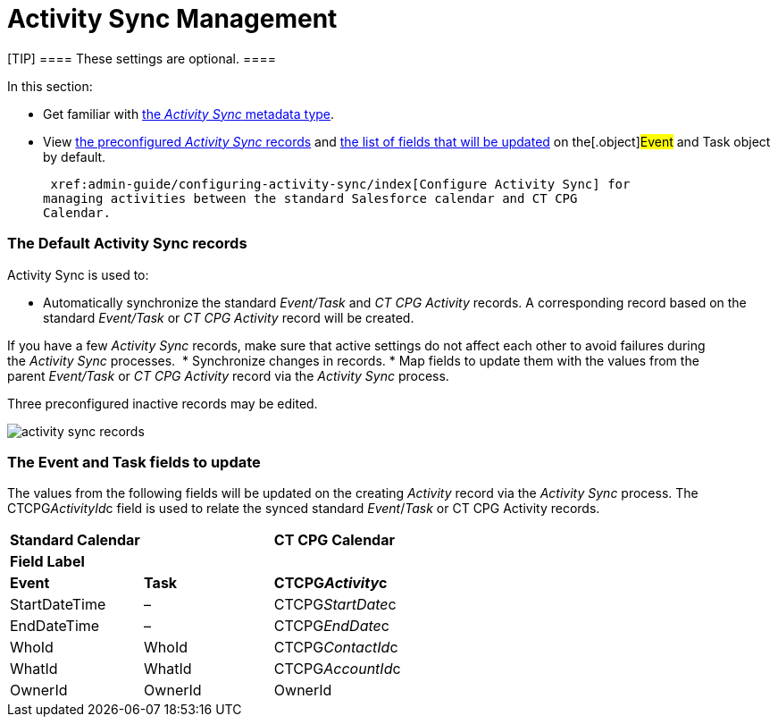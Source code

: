 = Activity Sync Management

[TIP] ==== These settings are optional. ====

In this section:

* Get familiar with  xref:custom-metadata-type-activity-sync[the
_Activity Sync_ metadata type].
* View  xref:admin-guide/configuring-activity-sync/activity-sync-management/activity-sync-management#h2_1614346086[the
preconfigured _Activity Sync_ records] and
 xref:admin-guide/configuring-activity-sync/activity-sync-management/activity-sync-management#h2__559488800[the list of fields that
will be updated] on the[.object]#Event# and
[.object]#Task# object by default.



 xref:admin-guide/configuring-activity-sync/index[Configure Activity Sync] for
managing activities between the standard Salesforce calendar and CT CPG
Calendar.

[[h2_1614346086]]
=== The Default Activity Sync records

Activity Sync is used to:

* Automatically synchronize the standard _Event/Task_ and _CT CPG
Activity_ records. A corresponding record based on the
standard _Event/Task_ or _CT CPG Activity_ record will be created.

If you have a few _Activity Sync_ records, make sure that active
settings do not affect each other to avoid failures during the _Activity
Sync_ processes. 
* Synchronize changes in records.
* Map fields to update them with the values from the
parent _Event/Task_ or _CT CPG Activity_ record via the _Activity
Sync_ process. 



Three preconfigured inactive records may be edited.

image:activity-sync-records-.png[]

[[h2__559488800]]
=== The Event and Task fields to update

The values from the following fields will be updated on the creating
_Activity_ record via the _Activity Sync_ process. The
[.apiobject]#CTCPG__ActivityId__c field# is used to
relate the synced standard _Event_/_Task_ or CT CPG Activity records.



[width="100%",cols="^34%,^33%,^33%",]
|===
|*Standard Calendar* | |*CT CPG Calendar*
|*Field Label* | |
|*Event* |*Task* |*CTCPG__Activity__c*
|StartDateTime |– |CTCPG__StartDate__c
|EndDateTime |– |CTCPG__EndDate__c
|WhoId |WhoId |CTCPG__ContactId__c
|WhatId |WhatId |CTCPG__AccountId__c
|OwnerId |OwnerId |OwnerId
|===

